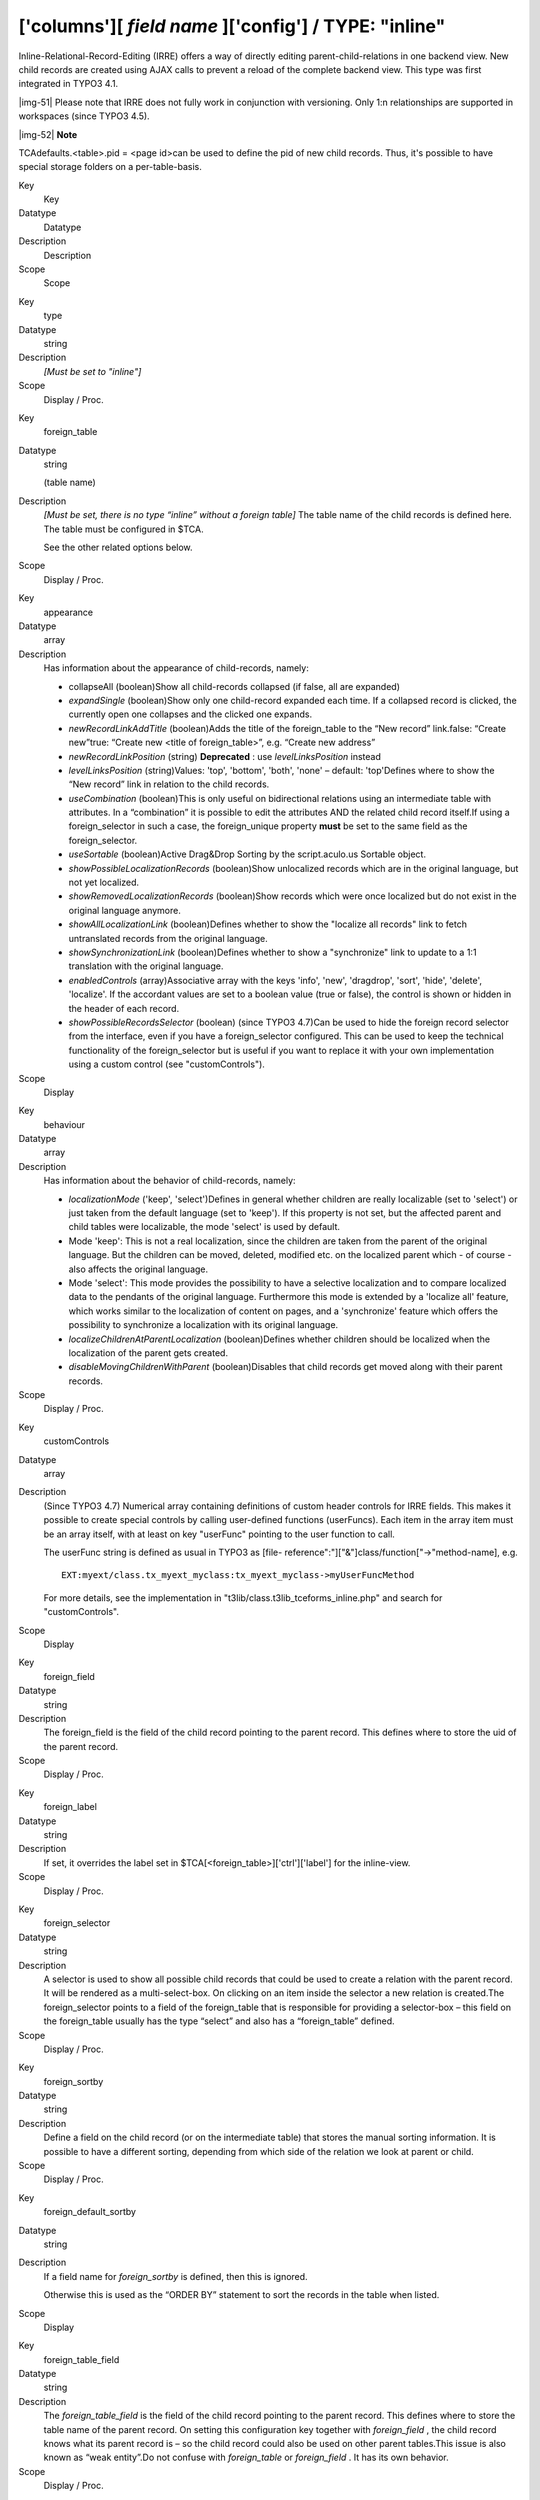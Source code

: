﻿.. include:: Images.txt

.. ==================================================
.. FOR YOUR INFORMATION
.. --------------------------------------------------
.. -*- coding: utf-8 -*- with BOM.

.. ==================================================
.. DEFINE SOME TEXTROLES
.. --------------------------------------------------
.. role::   underline
.. role::   typoscript(code)
.. role::   ts(typoscript)
   :class:  typoscript
.. role::   php(code)


['columns'][ *field name* ]['config'] / TYPE: "inline"
^^^^^^^^^^^^^^^^^^^^^^^^^^^^^^^^^^^^^^^^^^^^^^^^^^^^^^

Inline-Relational-Record-Editing (IRRE) offers a way of directly
editing parent-child-relations in one backend view. New child records
are created using AJAX calls to prevent a reload of the complete
backend view. This type was first integrated in TYPO3 4.1.

|img-51| Please note that IRRE does not fully work in conjunction with
versioning. Only 1:n relationships are supported in workspaces (since
TYPO3 4.5).

|img-52| **Note**

TCAdefaults.<table>.pid = <page id>can be used to define the pid of
new child records. Thus, it's possible to have special storage folders
on a per-table-basis.


.. ### BEGIN~OF~TABLE ###

.. container:: table-row

   Key
         Key
   
   Datatype
         Datatype
   
   Description
         Description
   
   Scope
         Scope


.. container:: table-row

   Key
         type
   
   Datatype
         string
   
   Description
         *[Must be set to "inline"]*
   
   Scope
         Display / Proc.


.. container:: table-row

   Key
         foreign\_table
   
   Datatype
         string
         
         (table name)
   
   Description
         *[Must be set, there is no type “inline” without a foreign table]* The
         table name of the child records is defined here. The table must be
         configured in $TCA.
         
         See the other related options below.
   
   Scope
         Display / Proc.


.. container:: table-row

   Key
         appearance
   
   Datatype
         array
   
   Description
         Has information about the appearance of child-records, namely:
         
         - collapseAll (boolean)Show all child-records collapsed (if false, all
           are expanded)
         
         - *expandSingle* (boolean)Show only one child-record expanded each time.
           If a collapsed record is clicked, the currently open one collapses and
           the clicked one expands.
         
         - *newRecordLinkAddTitle* (boolean)Adds the title of the foreign\_table
           to the “New record” link.false: “Create new”true: “Create new <title
           of foreign\_table>”, e.g. “Create new address”
         
         - *newRecordLinkPosition* (string) **Deprecated** : use
           *levelLinksPosition* instead
         
         - *levelLinksPosition* (string)Values: 'top', 'bottom', 'both', 'none' –
           default: 'top'Defines where to show the “New record” link in relation
           to the child records.
         
         - *useCombination* (boolean)This is only useful on bidirectional
           relations using an intermediate table with attributes. In a
           “combination” it is possible to edit the attributes AND the related
           child record itself.If using a foreign\_selector in such a case, the
           foreign\_unique property  **must** be set to the same field as the
           foreign\_selector.
         
         - *useSortable* (boolean)Active Drag&Drop Sorting by the script.aculo.us
           Sortable object.
         
         - *showPossibleLocalizationRecords* (boolean)Show unlocalized records
           which are in the original language, but not yet localized.
         
         - *showRemovedLocalizationRecords* (boolean)Show records which were once
           localized but do not exist in the original language anymore.
         
         - *showAllLocalizationLink* (boolean)Defines whether to show the
           "localize all records" link to fetch untranslated records from the
           original language.
         
         - *showSynchronizationLink* (boolean)Defines whether to show a
           "synchronize" link to update to a 1:1 translation with the original
           language.
         
         - *enabledControls* (array)Associative array with the keys 'info',
           'new', 'dragdrop', 'sort', 'hide', 'delete', 'localize'. If the
           accordant values are set to a boolean value (true or false), the
           control is shown or hidden in the header of each record.
         
         - *showPossibleRecordsSelector* (boolean) (since TYPO3 4.7)Can be used
           to hide the foreign record selector from the interface, even if you
           have a foreign\_selector configured. This can be used to keep the
           technical functionality of the foreign\_selector but is useful if you
           want to replace it with your own implementation using a custom control
           (see "customControls").
   
   Scope
         Display


.. container:: table-row

   Key
         behaviour
   
   Datatype
         array
   
   Description
         Has information about the behavior of child-records, namely:
         
         - *localizationMode* ('keep', 'select')Defines in general whether
           children are really localizable (set to 'select') or just taken from
           the default language (set to 'keep'). If this property is not set, but
           the affected parent and child tables were localizable, the mode
           'select' is used by default.
         
         - Mode 'keep': This is not a real localization, since the children are
           taken from the parent of the original language. But the children can
           be moved, deleted, modified etc. on the localized parent which - of
           course - also affects the original language.
         
         - Mode 'select': This mode provides the possibility to have a selective
           localization and to compare localized data to the pendants of the
           original language. Furthermore this mode is extended by a 'localize
           all' feature, which works similar to the localization of content on
           pages, and a 'synchronize' feature which offers the possibility to
           synchronize a localization with its original language.
         
         - *localizeChildrenAtParentLocalization* (boolean)Defines whether
           children should be localized when the localization of the parent gets
           created.
         
         - *disableMovingChildrenWithParent* (boolean)Disables that child records
           get moved along with their parent records.
   
   Scope
         Display / Proc.


.. container:: table-row

   Key
         customControls
   
   Datatype
         array
   
   Description
         (Since TYPO3 4.7) Numerical array containing definitions of custom
         header controls for IRRE fields. This makes it possible to create
         special controls by calling user-defined functions (userFuncs). Each
         item in the array item must be an array itself, with at least on key
         "userFunc" pointing to the user function to call.
         
         The userFunc string is defined as usual in TYPO3 as [file-
         reference":"]["&"]class/function["->"method-name], e.g.
         
         ::
         
            EXT:myext/class.tx_myext_myclass:tx_myext_myclass->myUserFuncMethod
         
         For more details, see the implementation in
         "t3lib/class.t3lib\_tceforms\_inline.php" and search for
         "customControls".
   
   Scope
         Display


.. container:: table-row

   Key
         foreign\_field
   
   Datatype
         string
   
   Description
         The foreign\_field is the field of the child record pointing to the
         parent record. This defines where to store the uid of the parent
         record.
   
   Scope
         Display / Proc.


.. container:: table-row

   Key
         foreign\_label
   
   Datatype
         string
   
   Description
         If set, it overrides the label set in
         $TCA[<foreign\_table>]['ctrl']['label'] for the inline-view.
   
   Scope
         Display / Proc.


.. container:: table-row

   Key
         foreign\_selector
   
   Datatype
         string
   
   Description
         A selector is used to show all possible child records that could be
         used to create a relation with the parent record. It will be rendered
         as a multi-select-box. On clicking on an item inside the selector a
         new relation is created.The foreign\_selector points to a field of the
         foreign\_table that is responsible for providing a selector-box – this
         field on the foreign\_table usually has the type “select” and also has
         a “foreign\_table” defined.
   
   Scope
         Display / Proc.


.. container:: table-row

   Key
         foreign\_sortby
   
   Datatype
         string
   
   Description
         Define a field on the child record (or on the intermediate table) that
         stores the manual sorting information. It is possible to have a
         different sorting, depending from which side of the relation we look
         at parent or child.
   
   Scope
         Display / Proc.


.. container:: table-row

   Key
         foreign\_default\_sortby
   
   Datatype
         string
   
   Description
         If a field name for  *foreign\_sortby* is defined, then this is
         ignored.
         
         Otherwise this is used as the “ORDER BY” statement to sort the records
         in the table when listed.
   
   Scope
         Display


.. container:: table-row

   Key
         foreign\_table\_field
   
   Datatype
         string
   
   Description
         The  *foreign\_table\_field* is the field of the child record pointing
         to the parent record. This defines where to store the table name of
         the parent record. On setting this configuration key together with
         *foreign\_field* , the child record knows what its parent record is –
         so the child record could also be used on other parent tables.This
         issue is also known as “weak entity”.Do not confuse with
         *foreign\_table* or  *foreign\_field* . It has its own behavior.
   
   Scope
         Display / Proc.


.. container:: table-row

   Key
         foreign\_unique
   
   Datatype
         string
   
   Description
         Field which must be unique for all children of a parent record.
         
         Example: Say you have two tables, products, your parent table, and
         prices, your child table (products) can have multiple prices. The
         prices table has a field called customer\_group, which is a selector
         box. Now you want to be able to specify prices for each customer group
         when you edit a product, but of course you don't want to specify
         contradicting prices for one product (i.e. two different prices for
         the same customer\_group). That's why you would set foreign\_unique to
         the field name “customer\_group”, to prevent that two prices for the
         same customer group can be created for one product.
   
   Scope
         Display / Proc.


.. container:: table-row

   Key
         MM
   
   Datatype
         string
         
         (table name)
   
   Description
         Means that the relation to the records of "foreign\_table" is done
         with a M-M relation with a third "join" table.
         
         That table typically has three columns:
         
         - *uid\_local, uid\_foreign* for uids respectively.
         
         - *sorting* is a required field used for ordering the items.
         
         The field which is configured as “inline” is not used for data-storage
         any more but rather it's set to the number of records in the relation
         on each update, so the field should be an integer.
         
         Notice: Using MM relations you can ONLY store real relations for
         foreign tables in the list - no additional string values or non-record
         values (so no attributes).
   
   Scope
         Proc.


.. container:: table-row

   Key
         foreign\_table\_match
   
   Datatype
         array
   
   Description
         (Since TYPO3 4.7) Array of field-value pairs to both insert and match
         against when writing/reading IRRE relations. Using the match fields,
         it is possible to re-use the same child table in more than one field
         of the parent table by using a match field with different values for
         each of the use cases.
         
         **Example**
         
         Imagine you have a parent table called "company" and a child table
         called "persons". Now, if you want the company table to have two
         fields of type "inline", one called "employees" and one called
         "customers", both containing "persons". Then you could use a (hidden)
         field called "role" on the child (person) table to keep them apart.
         The match TCA configuration of the parent table would then look like
         this:
         
         ::
         
            $TCA['ty_myext_company'] = array (
                    ...
                    'columns' => array (
                            ...
                            'employees' => array (
                                    'config' => array (
                                            'type' => 'inline',
                                            'foreign_table' => 'ty_myext_person',
                                            'foreign_field' => 'company',
                                            'foreign_match_fields' => array(
                                                    'role' => 'employee',
                                            ),
                                    ),
                            ),
                            'customers' => array (
                                    'config' => array (
                                            'type' => 'inline',
                                            'foreign_table' => 'ty_myext_person',
                                            'foreign_field' => 'company',
                                            'foreign_match_fields' => array(
                                                    'role' => 'customer',
                                            ),
                                    ),
                            ),
                    ),
                    ...
            );
   
   Scope
         Proc.


.. container:: table-row

   Key
         foreign\_types
   
   Datatype
         array
   
   Description
         (Since TYPO3 4.7) This can be used to control which fields of the
         child table are displayed. You can override the "showitem", etc.
         settings of the child table here, by supplying an override for the
         "types" array of that table. For details on how the types array is
         constructed, see the chapter "['types'][key] section" later in this
         manual.
   
   Scope
         Display


.. container:: table-row

   Key
         size
   
   Datatype
         integer
   
   Description
         Height of the selector box in TCEforms.
   
   Scope
         Display


.. container:: table-row

   Key
         autoSizeMax
   
   Datatype
         integer
   
   Description
         If set, then the height of multiple-item selector boxes (maxitem > 1)
         will automatically be adjusted to the number of selected elements,
         however never less than "size" and never larger than the integer value
         of "autoSizeMax" itself (takes precedence over "size"). So
         "autoSizeMax" is the maximum height the selector can ever reach.
   
   Scope
         Display


.. container:: table-row

   Key
         maxitems
   
   Datatype
         integer > 0
   
   Description
         Maximum number of items in the selector box. Defaults to 100000. Note
         that this is different from types "select" and "group" which default
         to 1.
   
   Scope
         Display / Proc


.. container:: table-row

   Key
         minitems
   
   Datatype
         integer > 0
   
   Description
         Minimum number of items in the selector box. (Default = 0)
   
   Scope
         Display


.. container:: table-row

   Key
         symmetric\_field
   
   Datatype
         string
   
   Description
         This works like foreign\_field, but in case of using bidirectional
         symmetric relations. symmetric\_field defines in which field on the
         foreign\_table the uid of the “other” parent is stored.
   
   Scope
         Display / Proc.


.. container:: table-row

   Key
         symmetric\_label
   
   Datatype
         string
   
   Description
         If set, it overrides the label set in
         $TCA[<foreign\_table>]['ctrl']['label'] for the inline-view and only
         if looking to a symmetric relation from the “other” side.
   
   Scope
         Display / Proc.


.. container:: table-row

   Key
         symmetric\_sortby
   
   Datatype
         string
   
   Description
         This works like foreign\_sortby, but in case of using bidirectional
         symmetric relations. Each side of a symmetric relation could have its
         own sorting, so symmetric\_sortby defines a field on the
         foreign\_table where the sorting of the “other” side is stored.
   
   Scope
         Display / Proc.


.. ###### END~OF~TABLE ######


((generated))
"""""""""""""

Example “comma-separated list”:
~~~~~~~~~~~~~~~~~~~~~~~~~~~~~~~

This combines companies with persons (employees) using a comma
separated list, so no “foreign\_field” is used here.

::

   $TCA['company'] = array(
     'ctrl' => ...,
     'interface' => ...,
     'feInterface' => ...,
     'columns' => array(
       'hidden' => ...,
       'employees' => array(
         'exclude' => 1,
         'label' => 'LLL:EXT:myextension/locallang_db.xml:company.employees',
         'config' => array(
           'type' => 'inline',
           'foreign_table' => 'person',
           'maxitems' => 10,
           'appearance' => array(
             'collapseAll' => 1,
             'expandSingle' => 1,
           ),
         ),
       ),
     ),
     'types' => ...
     'palettes' => ...
   );


Example “attributes on anti-symmetric intermediate table”:
~~~~~~~~~~~~~~~~~~~~~~~~~~~~~~~~~~~~~~~~~~~~~~~~~~~~~~~~~~

This example combines companies with persons (employees) using an
intermediate table. It is also possible to add attributes to every
relation – in this example, an attribute “jobtype” on the
“person\_company” table is defined. It is also possible to look at the
relation from both sides (parent and child).

::

   $TCA['person'] = array(
     'columns' => array(
       'employers' => array(
         'label' => 'LLL:EXT:myextension/locallang_db.xml:person.employers',
         'config' => array(
           'type' => 'inline',
           'foreign_table' => 'person_company',
           'foreign_field' => 'person',
           'foreign_label' => 'company',
         ),
       ),
     ),
   );
   $TCA['company'] = array(
     'columns' => array(
       'employees' => array(
         'label' => 'LLL:EXT:myextension/locallang_db.xml:company.employees',
         'config' => array(
           'type' => 'inline',
           'foreign_table' => 'person_company',
           'foreign_field' => 'company',
           'foreign_label' => 'person',
         ),
       ),
     ),
   );
   $TCA['person_company'] = array(
    'columns' => array(
    'person' => array(
    'label' => 'LLL:EXT:myextension/locallang_db.xml:person_company.person',
    'config' => array(
    'type' => 'select',
    'foreign_table' => 'person',
    'size' => 1,
    'minitems' => 0,
    'maxitems' => 1,
    ),
    ),
    'company' => array(
    'label' => 'LLL:EXT:myextension/locallang_db.xml:person_company.company',
    'config' => array(
    'type' => 'select',
    'foreign_table' => 'company',
    'size' => 1,
    'minitems' => 0,
    'maxitems' => 1,
    ),
    ),
       'jobtype' => array(
         'label' => 'LLL:EXT:myextension/locallang_db.xml:person_company.jobtype',
         'config' => array(
           'type' => 'select',
           'items' => array(
             array('Project Manager (PM)', '0'),
             array('Chief Executive Officer (CEO)', '1'),
             array('Chief Technology Officer (CTO)', '2'),
           ),
           'size' => 1,
           'maxitems' => 1,
         ),
       ),
     ),
   );


Example “attributes on symmetric intermediate table”:
~~~~~~~~~~~~~~~~~~~~~~~~~~~~~~~~~~~~~~~~~~~~~~~~~~~~~

This example combines two persons with each other – imagine they are
married. One person on the first side is the husband, and one person
on the other side is the wife (or generally “spouse” in the example
below). Symmetric relations combine object of the same with each other
and it does not depend, from which side someone is looking to the
relation – so the husband knows it's wife and the wife also know it's
husband.

Sorting could be individually defined for each of the both sides
(perhaps this should not be applied to a wife-husband-relationship in
real life).

::

   $TCA['person'] = array(
     'columns' => array(
       'employers' => array(
         'label' => 'LLL:EXT:myextension/locallang_db.xml:person.employers',
         'config' => array(
           'type' => 'inline',
           'foreign_table' => 'person_symmetric',
           'foreign_field' => 'person',
           'foreign_sortby' => 'sorting_person',
           'foreign_label' => 'spouse',
           'symmetric_field' => 'spouse',
           'symmetric_sortby' => 'sorting_spouse',
           'symmetric_label' => 'person',
         ),
       ),
     ),
   );
   $TCA['person_symmetric'] = array(
     'columns' => array(
       'person' => array(
         'label' => 'LLL:EXT:myextension/locallang_db.xml:person_symmetric.person',
         'config' => array(
           'type' => 'select',
           'foreign_table' => 'person',
           'size' => 1,
           'minitems' => 0,
           'maxitems' => 1,
         ),
       ),
       'spouse' => array(
         'label' => 'LLL:EXT:myextension/locallang_db.xml:person_symmetric.spouse',
         'config' => array(
           'type' => 'select',
           'foreign_table' => 'person',
           'size' => 1,
           'minitems' => 0,
           'maxitems' => 1,
         ),
       ),
       'someattribute' => array(
         'label' => 'LLL:EXT:myextension/locallang_db.xml:person_symmetric.someattribute',
         'config' => array(
           'type' => 'input',
         ),
       ),
       'sorting_person' => array(
         'config' => array(
           'type' => 'passthrough',
         ),
       ),
       'sorting_spouse' => array(
         'config' => array(
           'type' => 'passthrough',
         ),
       ),
     ),
   );

